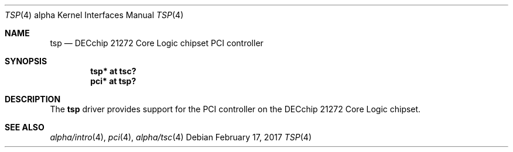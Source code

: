 .\"     $NetBSD: tsp.4,v 1.3 2017/02/17 22:24:45 christos Exp $
.\"
.\" Copyright (c) 2001 The NetBSD Foundation, Inc.
.\" All rights reserved.
.\"
.\" This code is derived from software contributed to The NetBSD Foundation
.\" by Gregory McGarry.
.\"
.\" Redistribution and use in source and binary forms, with or without
.\" modification, are permitted provided that the following conditions
.\" are met:
.\" 1. Redistributions of source code must retain the above copyright
.\"    notice, this list of conditions and the following disclaimer.
.\" 2. Redistributions in binary form must reproduce the above copyright
.\"    notice, this list of conditions and the following disclaimer in the
.\"    documentation and/or other materials provided with the distribution.
.\"
.\" THIS SOFTWARE IS PROVIDED BY THE NETBSD FOUNDATION, INC. AND CONTRIBUTORS
.\" ``AS IS'' AND ANY EXPRESS OR IMPLIED WARRANTIES, INCLUDING, BUT NOT LIMITED
.\" TO, THE IMPLIED WARRANTIES OF MERCHANTABILITY AND FITNESS FOR A PARTICULAR
.\" PURPOSE ARE DISCLAIMED.  IN NO EVENT SHALL THE FOUNDATION OR CONTRIBUTORS
.\" BE LIABLE FOR ANY DIRECT, INDIRECT, INCIDENTAL, SPECIAL, EXEMPLARY, OR
.\" CONSEQUENTIAL DAMAGES (INCLUDING, BUT NOT LIMITED TO, PROCUREMENT OF
.\" SUBSTITUTE GOODS OR SERVICES; LOSS OF USE, DATA, OR PROFITS; OR BUSINESS
.\" INTERRUPTION) HOWEVER CAUSED AND ON ANY THEORY OF LIABILITY, WHETHER IN
.\" CONTRACT, STRICT LIABILITY, OR TORT (INCLUDING NEGLIGENCE OR OTHERWISE)
.\" ARISING IN ANY WAY OUT OF THE USE OF THIS SOFTWARE, EVEN IF ADVISED OF THE
.\" POSSIBILITY OF SUCH DAMAGE.
.\"
.Dd February 17, 2017
.Dt TSP 4 alpha
.Os
.Sh NAME
.Nm tsp
.Nd
DECchip 21272 Core Logic chipset PCI controller
.Sh SYNOPSIS
.Cd "tsp* at tsc?"
.Cd "pci* at tsp?"
.Sh DESCRIPTION
The
.Nm
driver provides support for the PCI controller on the DECchip 21272
Core Logic chipset.
.Sh SEE ALSO
.Xr alpha/intro 4 ,
.Xr pci 4 ,
.Xr alpha/tsc 4
